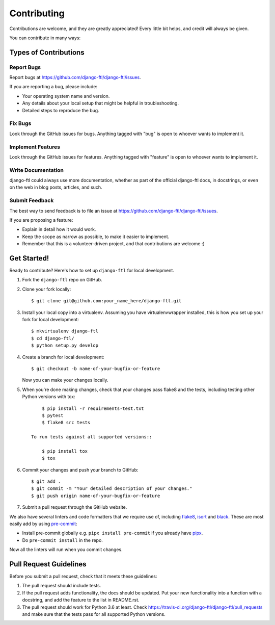 ============
Contributing
============

Contributions are welcome, and they are greatly appreciated! Every
little bit helps, and credit will always be given.

You can contribute in many ways:

Types of Contributions
----------------------

Report Bugs
~~~~~~~~~~~

Report bugs at https://github.com/django-ftl/django-ftl/issues.

If you are reporting a bug, please include:

* Your operating system name and version.
* Any details about your local setup that might be helpful in troubleshooting.
* Detailed steps to reproduce the bug.

Fix Bugs
~~~~~~~~

Look through the GitHub issues for bugs. Anything tagged with "bug"
is open to whoever wants to implement it.

Implement Features
~~~~~~~~~~~~~~~~~~

Look through the GitHub issues for features. Anything tagged with "feature"
is open to whoever wants to implement it.

Write Documentation
~~~~~~~~~~~~~~~~~~~

django-ftl could always use more documentation, whether as part of the
official django-ftl docs, in docstrings, or even on the web in blog posts,
articles, and such.

Submit Feedback
~~~~~~~~~~~~~~~

The best way to send feedback is to file an issue at https://github.com/django-ftl/django-ftl/issues.

If you are proposing a feature:

* Explain in detail how it would work.
* Keep the scope as narrow as possible, to make it easier to implement.
* Remember that this is a volunteer-driven project, and that contributions
  are welcome :)

Get Started!
------------

Ready to contribute? Here's how to set up ``django-ftl`` for local development.

1. Fork the ``django-ftl`` repo on GitHub.
2. Clone your fork locally::

    $ git clone git@github.com:your_name_here/django-ftl.git

3. Install your local copy into a virtualenv. Assuming you have virtualenvwrapper installed, this is how you set up your fork for local development::

    $ mkvirtualenv django-ftl
    $ cd django-ftl/
    $ python setup.py develop

4. Create a branch for local development::

    $ git checkout -b name-of-your-bugfix-or-feature

   Now you can make your changes locally.

5. When you're done making changes, check that your changes pass flake8 and the
   tests, including testing other Python versions with tox::

        $ pip install -r requirements-test.txt
        $ pytest
        $ flake8 src tests

    To run tests against all supported versions::

        $ pip install tox
        $ tox


6. Commit your changes and push your branch to GitHub::

    $ git add .
    $ git commit -m "Your detailed description of your changes."
    $ git push origin name-of-your-bugfix-or-feature

7. Submit a pull request through the GitHub website.

We also have several linters and code formatters that we require use of,
including `flake8 <http://flake8.pycqa.org/en/latest/>`_, `isort
<https://github.com/timothycrosley/isort#readme>`_ and `black
<https://github.com/psf/black>`_. These are most easily add by using `pre-commit
<https://pre-commit.com/>`_:

* Install pre-commit globally e.g. ``pipx install pre-commit`` if you already
  have `pipx <https://github.com/pypa/pipx>`_.

* Do ``pre-commit install`` in the repo.

Now all the linters will run when you commit changes.

Pull Request Guidelines
-----------------------

Before you submit a pull request, check that it meets these guidelines:

1. The pull request should include tests.
2. If the pull request adds functionality, the docs should be updated. Put
   your new functionality into a function with a docstring, and add the
   feature to the list in README.rst.
3. The pull request should work for Python 3.6 at least. Check
   https://travis-ci.org/django-ftl/django-ftl/pull_requests and make sure that
   the tests pass for all supported Python versions.
